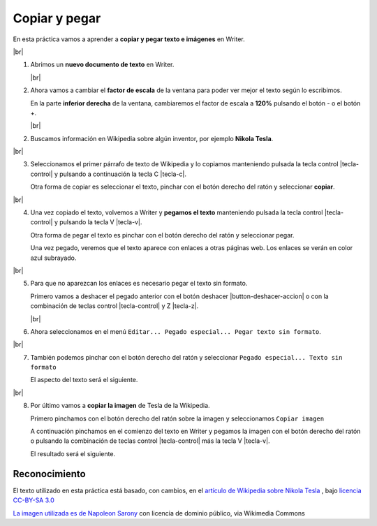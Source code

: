 ﻿.. include:: writer-subs.rst

.. _writer-copiar-pegar:

Copiar y pegar
==============

En esta práctica vamos a aprender a **copiar y pegar texto e
imágenes** en Writer.

|br|

1. Abrimos un **nuevo documento de texto** en Writer.

   |br|

#. Ahora vamos a cambiar el **factor de escala** de la ventana para
   poder ver mejor el texto según lo escribimos.

   En la parte **inferior derecha** de la ventana, cambiaremos el
   factor de escala a **120%** pulsando el botón - o el botón +.

   .. image:: writer/_images/writer-escala-120.png
              :alt: Factor de escala a 120%
              :align: center

   |br|

2. Buscamos información en Wikipedia sobre algún inventor,
   por ejemplo **Nikola Tesla**.

.. image:: writer/_images/writer-copiar-pegar-01.png
           :align: center

|br|

3. Seleccionamos el primer párrafo de texto de Wikipedia y
   lo copiamos manteniendo pulsada la tecla control |tecla-control|
   y pulsando a continuación la tecla C |tecla-c|.

   Otra forma de copiar es seleccionar el texto, pinchar con el
   botón derecho del ratón y seleccionar **copiar**.

.. image:: writer/_images/writer-copiar-pegar-02.png
           :align: center

|br|

4. Una vez copiado el texto, volvemos a Writer y **pegamos el
   texto** manteniendo pulsada la tecla control |tecla-control|
   y pulsando la tecla V |tecla-v|.

   Otra forma de pegar el texto es pinchar con el botón derecho
   del ratón y seleccionar pegar.

   Una vez pegado, veremos que el texto aparece con enlaces a otras
   páginas web. Los enlaces se verán en color azul subrayado.

.. image:: writer/_images/writer-copiar-pegar-03.png
           :align: center

|br|

5. Para que no aparezcan los enlaces es necesario pegar el texto
   sin formato.

   Primero vamos a deshacer el pegado anterior con el botón
   deshacer |button-deshacer-accion| o con la combinación de
   teclas control |tecla-control| y Z |tecla-z|.

   |br|

6. Ahora seleccionamos en el menú ``Editar... Pegado especial...
   Pegar texto sin formato``.

.. image:: writer/_images/writer-copiar-pegar-04.png
           :align: center

|br|

7. También podemos pinchar con el botón derecho del ratón y
   seleccionar ``Pegado especial... Texto sin formato``

   El aspecto del texto será el siguiente.

.. image:: writer/_images/writer-copiar-pegar-05.png
           :align: center

|br|

8. Por último vamos a **copiar la imagen** de Tesla de la
   Wikipedia.

   Primero pinchamos con el botón derecho del ratón sobre
   la imagen y seleccionamos ``Copiar imagen``

   A continuación pinchamos en el comienzo del texto en
   Writer y pegamos la imagen con el botón derecho del ratón
   o pulsando la combinación de teclas control |tecla-control|
   más la tecla V |tecla-v|.

   El resultado será el siguiente.

.. image:: writer/_images/writer-copiar-pegar-06.png
           :align: center


Reconocimiento
--------------
El texto utilizado en esta práctica está basado,
con cambios, en el `artículo de Wikipedia sobre Nikola Tesla
<https://es.wikipedia.org/wiki/Nikola_Tesla>`_
, bajo `licencia CC-BY-SA 3.0
<https://creativecommons.org/licenses/by-sa/3.0/>`_

`La imagen utilizada es de Napoleon Sarony
<https://commons.wikimedia.org/wiki/File:Tesla_Sarony.jpg>`_
con licencia de dominio público, via Wikimedia Commons